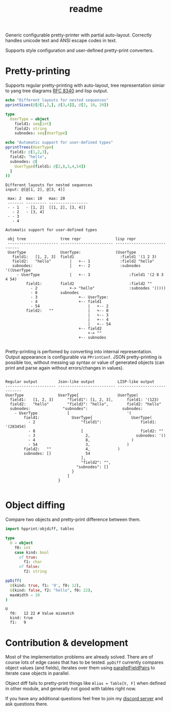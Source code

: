#+title: readme
#+property: header-args:nim+ :flags -d:plainStdout --cc:tcc --hints:off
#+property: header-args:nim+ :import hpprint/doc_example

Generic configurable pretty-printer with partial auto-layout.
Correctly handles unicode text and ANSI escape codes in text.

Supports style configuration and user-defined pretty-print converters.

* Pretty-printing

Supports regular pretty-printing with auto-layout, tree representation
simiar to yang tree diagrams [[https://tools.ietf.org/html/rfc8340][RFC 8340]] and lisp output.

#+begin_src nim :exports both
  echo "Different layouts for nested sequences"
  pprintSizes(@[@[1,2,], @[3,4]], @[2, 10, 20])

  type
    UserType = object
      field1: seq[int]
      field2: string
      subnodes: seq[UserType]

  echo "Automatic support for user-defined types"
  pprintTrees(UserType(
    field1: @[1,2,3],
    field2: "hello",
    subnodes: @[
      UserType(field1: @[2,8,3,4,54])
    ]
  ))
#+end_src

#+RESULTS:
#+begin_example
Different layouts for nested sequences
input: @[@[1, 2], @[3, 4]]

 max: 2  max: 10   max: 20
 ------- --------- -----------------
 - - 1   - [1, 2]  [[1, 2], [3, 4]]
   - 2   - [3, 4]
 - - 3
   - 4

Automatic support for user-defined types

 obj tree               tree repr               lisp repr
 ---------------------- ----------------------- ----------------------------
 UserType               UserType:               (UserType
   field1:   [1, 2, 3]  field1                    :field1 '(1 2 3)
   field2:   "hello"        |   +-- 1             :field2 "hello"
   subnodes:                |   +-- 2             :subnodes '((UserType
     - UserType             |   +-- 3                 :field1 '(2 8 3 4 54)
         field1:        field2                        :field2 ""
           - 2              +-> "hello"               :subnodes '())))
           - 8          subnodes
           - 3                  +-- UserType:
           - 4                  +-- field1
           - 54                     |   +-- 2
         field2:   ""               |   +-- 8
                                    |   +-- 3
                                    |   +-- 4
                                    |   +-- 54
                                +-- field2
                                    +-> ""
                                +-- subnodes

#+end_example

Pretty-printing is perfomed by converting into internal
representation. Output appearance is configurable via ~PPrintConf~.
JSON pretty-printing is possible too, without messing up syntax or
value of generated objects (can print and parse again without
errors/changes in values).

#+begin_src nim :exports results
  type
    UserType = object
      field1: seq[int]
      field2: string
      subnodes: seq[UserType]

  let val = UserType(
    field1: @[1,2,3],
    field2: "hello",
    subnodes: @[
      UserType(field1: @[2,8,3,4,54])
    ]
  )

  pprintConfigs(val)
#+end_src

#+RESULTS:
#+begin_example

 Regular output         Json-like output          LISP-like output
 ---------------------- ------------------------- ----------------------------
 UserType               UserType{                 UserType(
   field1:   [1, 2, 3]      "field1": [1, 2, 3],      field1: '(123)
   field2:   "hello"        "field2": "hello",        field2: "hello"
   subnodes:              "subnodes":               subnodes:
     - UserType             [                         '(
         field1:              UserType{                 UserType(
           - 2                    "field1":                 field1: '(283454)
           - 8                    [                         field2: ""
           - 3                      2,                    subnodes: '()
           - 4                      8,                  )
           - 54                     3,                )
         field2:   ""               4,            )
         subnodes: []               54
                                  ],
                                  "field2": "",
                                "subnodes": []
                              }
                            ]
                        }

#+end_example

* Object diffing

Compare two objects and pretty-print difference between them.

#+begin_src nim :exports both
import hpprint/objdiff, tables

type
  U = object
    f0: int
    case kind: bool
      of true:
        f1: char
      of false:
        f2: string

ppDiff(
  U(kind: true, f1: '9', f0: 12),
  U(kind: false, f2: "hello", f0: 22),
  maxWidth = 10
)

#+end_src

#+RESULTS:
: U
:   f0:   12 22 # Value mismatch
:   kind: true
:   f1:   9

* Contribution & development

Most of the implementation problems are already solved. There are of
course lots of edge cases that has to be tested. ~ppDiff~ currently
compares object values (and fields), iterates over them using
[[https://haxscramper.github.io/hmisc-doc/src/hmisc/macros/obj_field_macros.html#parallelFieldPairs.m%2Ctyped%2Ctyped%2Cuntyped][parallelFieldPairs]] to iterate case objects in parallel.

Object diff fails to pretty-print things like ~Alias = Table[V, F]~
when defined in other module, and generally not good with tables right
now.

If you have any additional questions feel free to join my [[https://discord.gg/ZnBB4E][discord
server]] and ask questions there.
